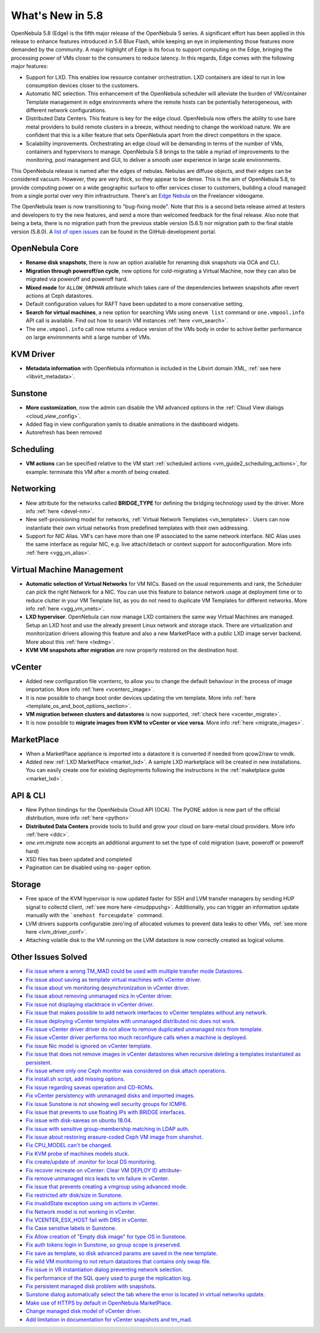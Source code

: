 .. _whats_new:

================================================================================
What's New in 5.8
================================================================================

OpenNebula 5.8 (Edge) is the fifth major release of the OpenNebula 5 series. A significant effort has been applied in this release to enhance features introduced in 5.6 Blue Flash, while keeping an eye in implementing those features more demanded by the community. A major highlight of Edge is its focus to support computing on the Edge, bringing the processing power of VMs closer to the consumers to reduce latency. In this regards, Edge comes with the following major features:

- Support for LXD. This enables low resource container orchestration.  LXD containers are ideal to run in low consumption devices closer to the customers.
- Automatic NIC selection. This enhancement of the OpenNebula scheduler will alleviate the burden of VM/container Template management in edge environments where the remote hosts can be potentially heterogeneous, with different network configurations.
- Distributed Data Centers. This feature is key for the edge cloud. OpenNebula now offers the ability to use bare metal providers to build remote clusters in a breeze, without needing to change the workload nature. We are confident that this is a killer feature that sets OpenNebula apart from the direct competitors in the space.
- Scalability improvements. Orchestrating an edge cloud will be demanding in terms of the number of VMs, containers and hypervisors to manage. OpenNebula 5.8 brings to the table a myriad of improvements to the monitoring, pool management and GUI, to deliver a smooth user experience in large scale environments.


This OpenNebula release is named after the edges of nebulas. Nebulas are diffuse objects, and their edges can be considered vacuum. However, they are very thick, so they appear to be dense. This is the aim of OpenNebula 5.8, to provide computing power on a wide geographic surface to offer services closer to customers, building a cloud managed from a single portal over very thin infrastructure. There's an `Edge Nebula <http://freelancer.wikia.com/wiki/Edge_Nebula>`__ on the Freelancer videogame.

The OpenNebula team is now transitioning to "bug-fixing mode". Note that this is a second beta release aimed at testers and developers to try the new features, and send a more than welcomed feedback for the final release. Also note that being a beta, there is no migration path from the previous stable version (5.6.1) nor migration path to the final stable version (5.8.0). A `list of open issues <https://github.com/OpenNebula/one/milestone/9>`__ can be found in the GitHub development portal.


.. image:: /images/lxd_screenshot.png
    :width: 90%
    :align: center

OpenNebula Core
--------------------------------------------------------------------------------
- **Rename disk snapshots**, there is now an option available for renaming disk snapshots via OCA and CLI.
- **Migration through poweroff/on cycle**, new options for cold-migrating a Virtual Machine, now they can also be migrated via poweroff and poweroff hard.
- **Mixed mode** for ``ALLOW_ORPHAN`` attribute which takes care of the dependencies between snapshots after revert actions at Ceph datastores.
- Default configuration values for RAFT have been updated to a more conservative setting.
- **Search for virtual machines**, a new option for searching VMs using ``onevm list`` command or ``one.vmpool.info`` API call is available. Find out how to search VM instances :ref:`here <vm_search>`.
- The ``one.vmpool.info`` call now returns a reduce version of the VMs body in order to achive better performance on large environments whit a large number of VMs.

KVM Driver
----------------------------------------------------------------------------------
- **Metadata information** with OpenNebula information is included in the Libvirt domain XML, :ref:`see here <libvirt_metadata>`.

Sunstone
--------------------------------------------------------------------------------
- **More customization**, now the admin can disable the VM advanced options in the :ref:`Cloud View dialogs <cloud_view_config>`.
- Added flag in view configuration yamls to disable animations in the dashboard widgets.
- Autorefresh has been removed

Scheduling
------------------------------------------------------------------------------
- **VM actions** can be specified relative to the VM start :ref:`scheduled actions <vm_guide2_scheduling_actions>`, for example: terminate this VM after a month of being created.

Networking
--------------------------------------------------------------------------------
- New attribute for the networks called **BRIDGE_TYPE** for defining the bridging technology used by the driver. More info :ref:`here <devel-nm>`.
- New self-provisioning model for networks, :ref:`Virtual Network Templates <vn_templates>`. Users can now instantiate their own virtual networks from predefined templates with their own addressing.
- Support for NIC Alias. VM's can have more than one IP associated to the same network interface. NIC Alias uses the same interface as regular NIC, e.g. live attach/detach or context support for autoconfiguration. More info :ref:`here <vgg_vn_alias>`.

Virtual Machine Management
--------------------------------------------------------------------------------
- **Automatic selection of Virtual Networks** for VM NICs. Based on the usual requirements and rank, the Scheduler can pick the right Network for a NIC. You can use this feature to balance network usage at deployment time or to reduce clutter in your VM Template list, as you do not need to duplicate VM Templates for different networks. More info :ref:`here <vgg_vm_vnets>`.
- **LXD hypervisor**. OpenNebula can now manage LXD containers the same way Virtual Machines are managed. Setup an LXD host and use the already present Linux network and storage stack. There are virtualization and monitorization drivers allowing this feature and also a new MarketPlace with a public LXD image server backend. More about this :ref:`here <lxdmg>`.
- **KVM VM snapshots after migration** are now properly restored on the destination host.

vCenter
--------------------------------------------------------------------------------
- Added new configuration file vcenterrc, to allow you to change the default behaviour in the process of image importation. More info :ref:`here <vcenterc_image>`.
- It is now possible to change boot order devices updating the vm template. More info :ref:`here <template_os_and_boot_options_section>`.
- **VM migration between clusters and datastores** is now supported, :ref:`check here <vcenter_migrate>`.
- It is now possible to **migrate images from KVM to vCenter or vice versa**. More info :ref:`here <migrate_images>`.

MarketPlace
--------------------------------------------------------------------------------
- When a MarketPlace appliance is imported into a datastore it is converted if needed from qcow2/raw to vmdk.
- Added new :ref:`LXD MarketPlace <market_lxd>`. A sample LXD marketplace will be created in new installations. You can easily create one for existing deployments following the instructions in the :ref:`maketplace guide <market_lxd>`.

API & CLI
--------------------------------------------------------------------------------
- New Python bindings for the OpenNebula Cloud API (OCA). The PyONE addon is now part of the official distribution, more info :ref:`here <python>`
- **Distributed Data Centers** provide tools to build and grow your cloud on bare-metal cloud providers. More info :ref:`here <ddc>`.
- `one.vm.migrate` now accepts an additional argument to set the type of cold migration (save, poweroff or poweroff hard)
- XSD files has been updated and completed
- Pagination can be disabled using ``no-pager`` option.

Storage
--------------------------------------------------------------------------------
- Free space of the KVM hypervisor is now updated faster for SSH and LVM transfer managers by sending HUP signal to collectd client, :ref:`see more here <imudppushg>`. Additionally, you can trigger an information update manually with the ```onehost forceupdate``` command.
- LVM drivers supports configurable zero'ing of allocated volumes to prevent data leaks to other VMs, :ref:`see more here <lvm_driver_conf>`.
- Attaching volatile disk to the VM running on the LVM datastore is now correctly created as logical volume.

Other Issues Solved
--------------------------------------------------------------------------------
- `Fix issue where a wrong TM_MAD could be used with multiple transfer mode Datastores <https://github.com/OpenNebula/one/issues/2544>`__.
- `Fix issue about saving as template virtual machines with vCenter driver <https://github.com/OpenNebula/one/issues/1299>`__.
- `Fix issue about vm monitoring desynchronization in vCenter driver <https://github.com/OpenNebula/one/issues/2552>`__.
- `Fix issue about removing unmanaged nics in vCenter driver <https://github.com/OpenNebula/one/issues/2558>`__.
- `Fix issue not displaying stacktrace in vCenter driver <https://github.com/OpenNebula/one/issues/1826>`__.
- `Fix issue that makes possible to add network interfaces to vCenter templates without any network <https://github.com/OpenNebula/one/issues/2828>`__.
- `Fix issue deploying vCenter templates with unmanaged distributed nic does not work <https://github.com/OpenNebula/one/issues/2835>`__.
- `Fix issue vCenter driver driver do not allow to remove duplicated unmanaged nics from template <https://github.com/OpenNebula/one/issues/2833>`__.
- `Fix issue vCenter driver performs too much reconfigure calls when a machine is deployed <https://github.com/OpenNebula/one/issues/2649>`__.
- `Fix issue Nic model is ignored on vCenter template <https://github.com/OpenNebula/one/issues/2293>`__.
- `Fix issue that does not remove images in vCenter datastores when recursive deleting a templates instantiated as persistent <https://github.com/OpenNebula/one/issues/1350>`__.
- `Fix issue where only one Ceph monitor was considered on disk attach operations <https://github.com/OpenNebula/one/issues/1955>`__.
- `Fix install.sh script, add missing options <https://github.com/OpenNebula/one/issues/2001>`__.
- `Fix issue regarding saveas operation and CD-ROMs <https://github.com/OpenNebula/one/issues/2610>`__.
- `Fix vCenter persistency with unmanaged disks and imported images <https://github.com/OpenNebula/one/issues/2624>`__.
- `Fix issue Sunstone is not showing well security groups for ICMP6 <https://github.com/OpenNebula/one/issues/2580>`__.
- `Fix issue that prevents to use floating IPs with BRIDGE interfaces <https://github.com/OpenNebula/one/issues/2607>`__.
- `Fix issue with disk-saveas on ubuntu 18.04 <https://github.com/OpenNebula/one/issues/2646>`__.
- `Fix issue with sensitive group-membership matching in LDAP auth <https://github.com/OpenNebula/one/issues/2677>`__.
- `Fix issue about restoring erasure-coded Ceph VM image from shanshot <https://github.com/OpenNebula/one/issues/2476>`__.
- `Fix CPU_MODEL can't be changed <https://github.com/OpenNebula/one/issues/2820>`__.
- `Fix KVM probe of machines models stuck <https://github.com/OpenNebula/one/issues/2842>`__.
- `Fix create/update of .monitor for local DS monitoring <https://github.com/OpenNebula/one/issues/2767>`__.
- `Fix recover recreate on vCenter: Clear VM DEPLOY ID attribute <https://github.com/OpenNebula/one/issues/2641>`__-
- `Fix remove unmanaged nics leads to vm failure in vCenter <https://github.com/OpenNebula/one/issues/2558>`__.
- `Fix issue that prevents creating a vmgroup using advanced mode <https://github.com/OpenNebula/one/issues/2522>`__.
- `Fix restricted attr disk/size in Sunstone <https://github.com/OpenNebula/one/issues/2533>`__.
- `Fix invalidState exception using vm actions in vCenter <https://github.com/OpenNebula/one/issues/2552>`__.
- `Fix Network model is not working in vCenter <https://github.com/OpenNebula/one/issues/2474>`__.
- `Fix VCENTER_ESX_HOST fail with DRS in vCenter <https://github.com/OpenNebula/one/issues/2477>`__.
- `Fix Case senstive labels in Sunstone <https://github.com/OpenNebula/one/issues/1333>`__.
- `Fix Allow creation of "Empty disk image" for type OS  in Sunstone <https://github.com/OpenNebula/one/issues/1089>`__.
- `Fix auth tokens login in Sunstone, so group scope is preserved <https://github.com/OpenNebula/one/issues/2575>`__.
- `Fix save as template, so disk advanced params are saved in the new template <https://github.com/OpenNebula/one/issues/1312>`__.
- `Fix wild VM monitoring to not return datastores that contains only swap file <https://github.com/OpenNebula/one/issues/1699>`__.
- `Fix issue in VR instantiation dialog preventing network selection <https://github.com/OpenNebula/one/issues/2905>`__.
- `Fix performance of the SQL query used to purge the replication log <https://github.com/OpenNebula/one/issues/2966>`__.
- `Fix persistent managed disk problem with snapshots <https://github.com/OpenNebula/one/issues/2951>`__.
- `Sunstone dialog automatically select the tab where the error is located in virtual networks update <https://github.com/OpenNebula/one/issues/2711>`__.
- `Make use of HTTPS by default in OpenNebula MarketPlace <https://github.com/OpenNebula/one/issues/2668>`__.
- `Change managed disk model of vCenter driver <https://github.com/OpenNebula/one/issues/2944>`__.
- `Add limitation in documentation for vCenter snapshots and tm_mad <https://github.com/OpenNebula/one/issues/2672>`__.
